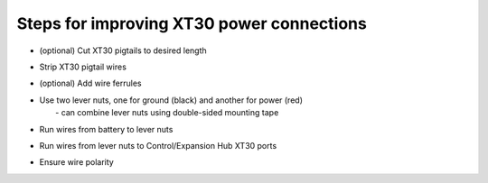 Steps for improving XT30 power connections
==========================================

.. container:: pmslide

   * (optional) Cut XT30 pigtails to desired length
   * Strip XT30 pigtail wires
   * (optional) Add wire ferrules
   * | Use two lever nuts, one for ground (black) and another for power (red)
     |  - can combine lever nuts using double-sided mounting tape
   * Run wires from battery to lever nuts
   * Run wires from lever nuts to Control/Expansion Hub XT30 ports
   * Ensure wire polarity


